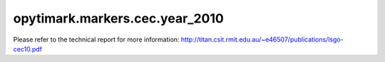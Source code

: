 opytimark.markers.cec.year_2010
================================

Please refer to the technical report for more information: http://titan.csit.rmit.edu.au/~e46507/publications/lsgo-cec10.pdf

.. autoapiclass:: opytimark.markers.cec.year_2010.F1
   :members:
   :show-inheritance:

.. autoapiclass:: opytimark.markers.cec.year_2010.F2
   :members:
   :show-inheritance:

.. autoapiclass:: opytimark.markers.cec.year_2010.F3
   :members:
   :show-inheritance:

.. autoapiclass:: opytimark.markers.cec.year_2010.F4
   :members:
   :show-inheritance:

.. autoapiclass:: opytimark.markers.cec.year_2010.F5
   :members:
   :show-inheritance:

.. autoapiclass:: opytimark.markers.cec.year_2010.F6
   :members:
   :show-inheritance:

.. autoapiclass:: opytimark.markers.cec.year_2010.F7
   :members:
   :show-inheritance:

.. autoapiclass:: opytimark.markers.cec.year_2010.F8
   :members:
   :show-inheritance:

.. autoapiclass:: opytimark.markers.cec.year_2010.F9
   :members:
   :show-inheritance:

.. autoapiclass:: opytimark.markers.cec.year_2010.F10
   :members:
   :show-inheritance:

.. autoapiclass:: opytimark.markers.cec.year_2010.F11
   :members:
   :show-inheritance:

.. autoapiclass:: opytimark.markers.cec.year_2010.F12
   :members:
   :show-inheritance:

.. autoapiclass:: opytimark.markers.cec.year_2010.F13
   :members:
   :show-inheritance:

.. autoapiclass:: opytimark.markers.cec.year_2010.F14
   :members:
   :show-inheritance:

.. autoapiclass:: opytimark.markers.cec.year_2010.F15
   :members:
   :show-inheritance:

.. autoapiclass:: opytimark.markers.cec.year_2010.F16
   :members:
   :show-inheritance:

.. autoapiclass:: opytimark.markers.cec.year_2010.F17
   :members:
   :show-inheritance:

.. autoapiclass:: opytimark.markers.cec.year_2010.F18
   :members:
   :show-inheritance: